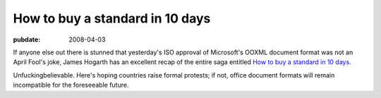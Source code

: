 ================================
How to buy a standard in 10 days
================================

:pubdate: 2008-04-03

If anyone else out there is stunned that yesterday's ISO approval of
Microsoft's OOXML document format was not an April Fool's joke, James Hogarth
has an excellent recap of the entire saga entitled `How to buy a standard in
10 days`_.

Unfuckingbelievable. Here's hoping countries raise formal protests; if not,
office document formats will remain incompatible for the foreseeable future.

.. _How to buy a standard in 10 days: http://www.tideway.com/community/blog-post/how-to-buy-a-standard-in-10-days/
